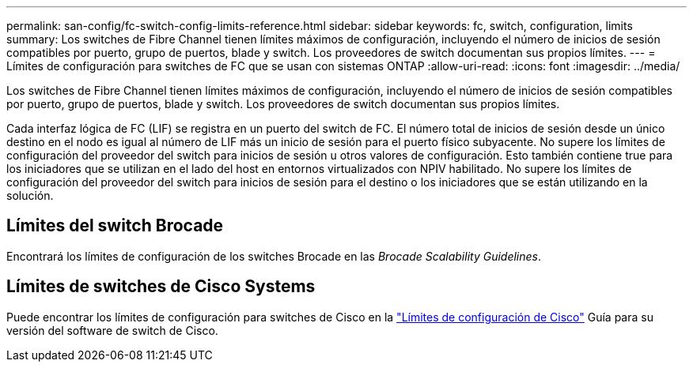 ---
permalink: san-config/fc-switch-config-limits-reference.html 
sidebar: sidebar 
keywords: fc, switch, configuration, limits 
summary: Los switches de Fibre Channel tienen límites máximos de configuración, incluyendo el número de inicios de sesión compatibles por puerto, grupo de puertos, blade y switch. Los proveedores de switch documentan sus propios límites. 
---
= Límites de configuración para switches de FC que se usan con sistemas ONTAP
:allow-uri-read: 
:icons: font
:imagesdir: ../media/


[role="lead"]
Los switches de Fibre Channel tienen límites máximos de configuración, incluyendo el número de inicios de sesión compatibles por puerto, grupo de puertos, blade y switch. Los proveedores de switch documentan sus propios límites.

Cada interfaz lógica de FC (LIF) se registra en un puerto del switch de FC. El número total de inicios de sesión desde un único destino en el nodo es igual al número de LIF más un inicio de sesión para el puerto físico subyacente. No supere los límites de configuración del proveedor del switch para inicios de sesión u otros valores de configuración. Esto también contiene true para los iniciadores que se utilizan en el lado del host en entornos virtualizados con NPIV habilitado. No supere los límites de configuración del proveedor del switch para inicios de sesión para el destino o los iniciadores que se están utilizando en la solución.



== Límites del switch Brocade

Encontrará los límites de configuración de los switches Brocade en las _Brocade Scalability Guidelines_.



== Límites de switches de Cisco Systems

Puede encontrar los límites de configuración para switches de Cisco en la http://www.cisco.com/en/US/products/ps5989/products_installation_and_configuration_guides_list.html["Límites de configuración de Cisco"^] Guía para su versión del software de switch de Cisco.
